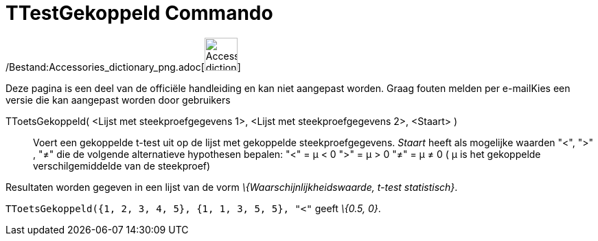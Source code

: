 = TTestGekoppeld Commando
:page-en: commands/TTestPaired_Command
ifdef::env-github[:imagesdir: /nl/modules/ROOT/assets/images]

/Bestand:Accessories_dictionary_png.adoc[image:48px-Accessories_dictionary.png[Accessories
dictionary.png,width=48,height=48]]

Deze pagina is een deel van de officiële handleiding en kan niet aangepast worden. Graag fouten melden per
e-mail[.mw-selflink .selflink]##Kies een versie die kan aangepast worden door gebruikers##

TToetsGekoppeld( <Lijst met steekproefgegevens 1>, <Lijst met steekproefgegevens 2>, <Staart> )::
  Voert een gekoppelde t-test uit op de lijst met gekoppelde steekproefgegevens. _Staart_ heeft als mogelijke waarden
  "<", ">" , "≠" die de volgende alternatieve hypothesen bepalen:
  "<" = μ < 0
  ">" = μ > 0
  "≠" = μ ≠ 0
  ( μ is het gekoppelde verschilgemiddelde van de steekproef)

Resultaten worden gegeven in een lijst van de vorm _\{Waarschijnlijkheidswaarde, t-test statistisch}_.

[EXAMPLE]
====

`++TToetsGekoppeld({1, 2, 3, 4, 5}, {1, 1, 3, 5, 5}, "<"++` geeft _\{0.5, 0}_.

====
